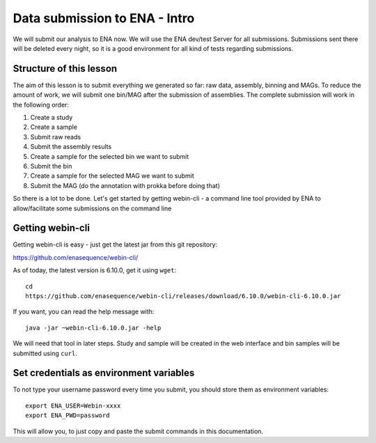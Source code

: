Data submission to ENA - Intro
======================

We will submit our analysis to ENA now. We will use the ENA dev/test Server for all submissions. Submissions sent there will be deleted every night, so it is a good environment for all kind of tests regarding submissions.

Structure of this lesson
^^^^^^^^^^^^^^^^^^

The aim of this lesson is to submit everything we generated so far: raw data, assembly, binning and MAGs. To reduce the amount of work, we will submit one bin/MAG after the submission of assemblies. The complete submission will work in the following order:

1. Create a study 
2. Create a sample
3. Submit raw reads
4. Submit the assembly results
5. Create a sample for the selected bin we want to submit
6. Submit the bin
7. Create a sample for the selected MAG we want to submit
8. Submit the MAG (do the annotation with prokka before doing that)

So there is a lot to be done. Let's get started by getting webin-cli - a command line tool provided by ENA to allow/facilitate some submissions on the command line

Getting webin-cli
^^^^^^^^^^^^^^^^

Getting webin-cli is easy - just get the latest jar from this git repository:

https://github.com/enasequence/webin-cli/

As of today, the latest version is 6.10.0, get it using ``wget``::

  cd
  https://github.com/enasequence/webin-cli/releases/download/6.10.0/webin-cli-6.10.0.jar
  
If you want, you can read the help message with::

  java -jar ~webin-cli-6.10.0.jar -help
  
We will need that tool in later steps. Study and sample will be created in the web interface and bin samples will be submitted using ``curl``.


Set credentials as environment variables
^^^^^^^^^^^^^^^^

To not type your username password every time you submit, you should store them as environment variables::

  export ENA_USER=Webin-xxxx
  export ENA_PWD=password

This will allow you, to just copy and paste the submit commands in this documentation.
